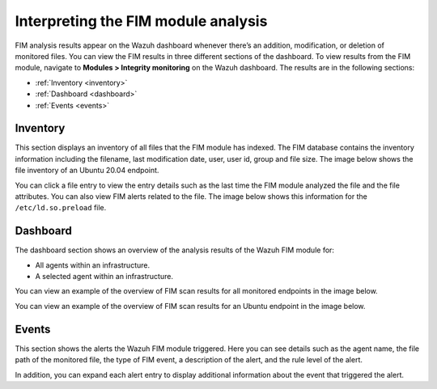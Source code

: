 .. Copyright (C) 2015, Wazuh, Inc.

.. meta::
  :description: Learn more about File Integrity Monitoring, a key capability of Wazuh. Check out how it works and some practical use cases. 
  
Interpreting the FIM module analysis
====================================

FIM analysis results appear on the Wazuh dashboard whenever there’s an addition, modification, or deletion of monitored files. You can view the FIM results in three different sections of the dashboard. To view results from the FIM module, navigate to **Modules > Integrity monitoring** on the Wazuh dashboard. The results are in the following sections:

- :ref:`Inventory <inventory>` 
- :ref:`Dashboard <dashboard>`
- :ref:`Events <events>`

.. _inventory:

Inventory 
---------

This section displays an inventory of all files that the FIM module has indexed. The FIM database contains the inventory information including the filename, last modification date, user, user id, group and file size. The image below shows the file inventory of an Ubuntu 20.04 endpoint.

.. thumbnail:: /images/manual/fim/inventory.png
  :title: Inventory
  :alt: Inventory
  :align: center
  :width: 100%

You can click a file entry to view the entry details such as the last time the FIM module analyzed the file and the file attributes. You can also view FIM alerts related to the file. The image below shows this information for the ``/etc/ld.so.preload`` file.

.. thumbnail:: /images/manual/fim/entry-details.png
  :title: Entry details
  :alt: Entry details
  :align: center
  :width: 100%

.. _dashboard:

Dashboard
---------

The dashboard section shows an overview of the analysis results of the Wazuh FIM module for:

- All agents within an infrastructure.
- A selected agent within an infrastructure.

You can view an example of the overview of FIM scan results for all monitored endpoints in the image below. 

.. thumbnail:: /images/manual/fim/dashboard.png
  :title: Dashboard
  :alt: Dashboard
  :align: center
  :width: 100%

You can view an example of the overview of FIM scan results for an Ubuntu endpoint in the image below. 

.. thumbnail:: /images/manual/fim/fim-overview.png
  :title: Overview of FIM scan results
  :alt: Overview of FIM scan results
  :align: center
  :width: 100%

.. _events:

Events
------

This section shows the alerts the Wazuh FIM module triggered. Here you can see details such as the agent name, the file path of the monitored file, the type of FIM event, a description of the alert, and the rule level of the alert.

.. thumbnail:: /images/manual/fim/events.png
  :title: Events
  :alt: Events
  :align: center
  :width: 100%

In addition, you can expand each alert entry to display additional information about the event that triggered the alert.

.. thumbnail:: /images/manual/fim/expanded-alert-entry.png
  :title: Expanded alert entry
  :alt: Expanded alert entry
  :align: center
  :width: 100%